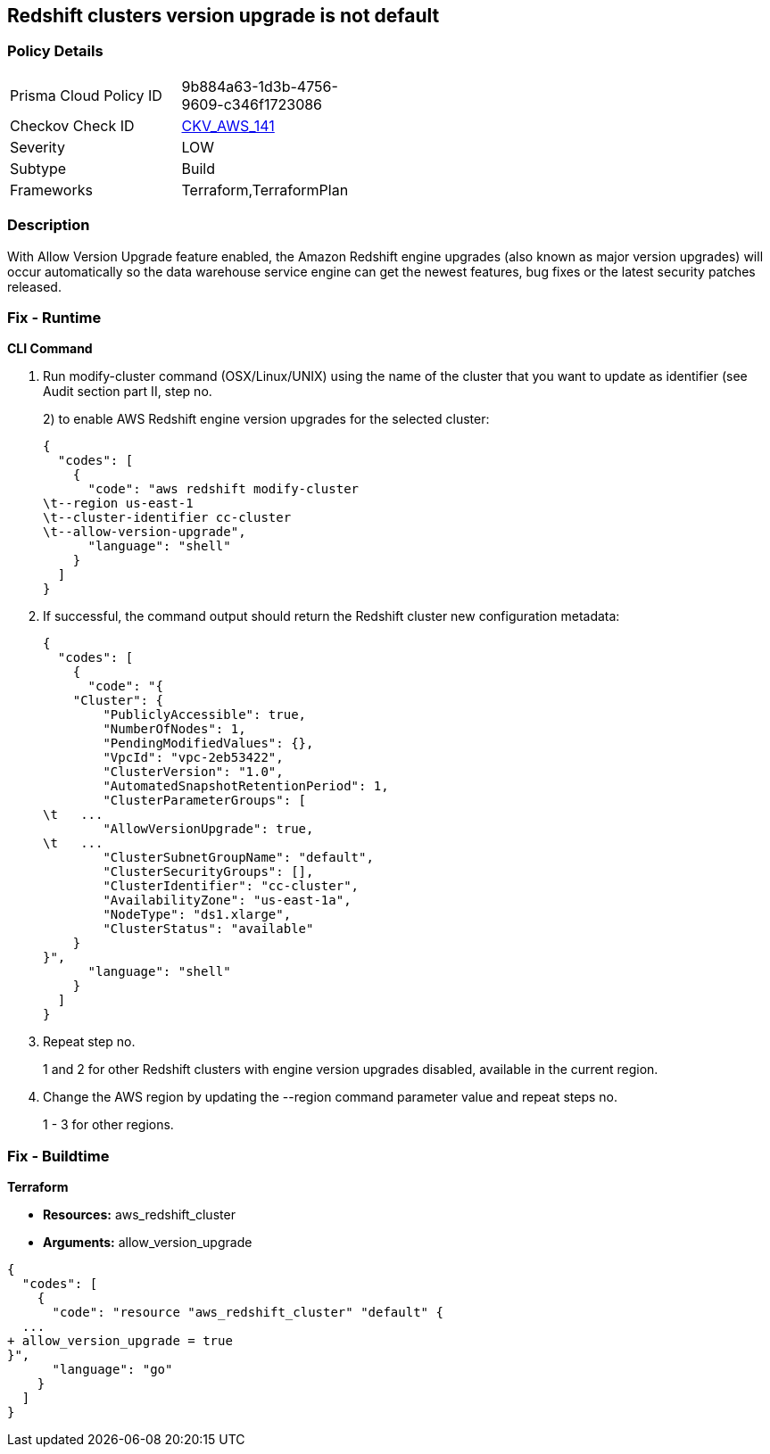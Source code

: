 == Redshift clusters version upgrade is not default


=== Policy Details 

[width=45%]
[cols="1,1"]
|=== 
|Prisma Cloud Policy ID 
| 9b884a63-1d3b-4756-9609-c346f1723086

|Checkov Check ID 
| https://github.com/bridgecrewio/checkov/tree/master/checkov/terraform/checks/resource/aws/RedshiftClusterAllowVersionUpgrade.py[CKV_AWS_141]

|Severity
|LOW

|Subtype
|Build

|Frameworks
|Terraform,TerraformPlan

|=== 



=== Description 


With Allow Version Upgrade feature enabled, the Amazon Redshift engine upgrades (also known as major version upgrades) will occur automatically so the data warehouse service engine can get the newest features, bug fixes or the latest security patches released.

=== Fix - Runtime


*CLI Command* 



. Run modify-cluster command (OSX/Linux/UNIX) using the name of the cluster that you want to update as identifier (see Audit section part II, step no.
+
2) to enable AWS Redshift engine version upgrades for the selected cluster:
+

[source,shell]
----
{
  "codes": [
    {
      "code": "aws redshift modify-cluster
\t--region us-east-1
\t--cluster-identifier cc-cluster
\t--allow-version-upgrade",
      "language": "shell"
    }
  ]
}
----

. If successful, the command output should return the Redshift cluster new configuration metadata:
+

[source,shell]
----
{
  "codes": [
    {
      "code": "{
    "Cluster": {
        "PubliclyAccessible": true,
        "NumberOfNodes": 1,
        "PendingModifiedValues": {},
        "VpcId": "vpc-2eb53422",
        "ClusterVersion": "1.0",
        "AutomatedSnapshotRetentionPeriod": 1,
        "ClusterParameterGroups": [
\t   ...
        "AllowVersionUpgrade": true,
\t   ...
        "ClusterSubnetGroupName": "default",
        "ClusterSecurityGroups": [],
        "ClusterIdentifier": "cc-cluster",
        "AvailabilityZone": "us-east-1a",
        "NodeType": "ds1.xlarge",
        "ClusterStatus": "available"
    }
}",
      "language": "shell"
    }
  ]
}
----

. Repeat step no.
+
1 and 2 for other Redshift clusters with engine version upgrades disabled, available in the current region.

. Change the AWS region by updating the --region command parameter value and repeat steps no.
+
1 - 3 for other regions.

=== Fix - Buildtime


*Terraform* 


* *Resources:* aws_redshift_cluster
* *Arguments:* allow_version_upgrade


[source,go]
----
{
  "codes": [
    {
      "code": "resource "aws_redshift_cluster" "default" {
  ...
+ allow_version_upgrade = true
}",
      "language": "go"
    }
  ]
}
----
